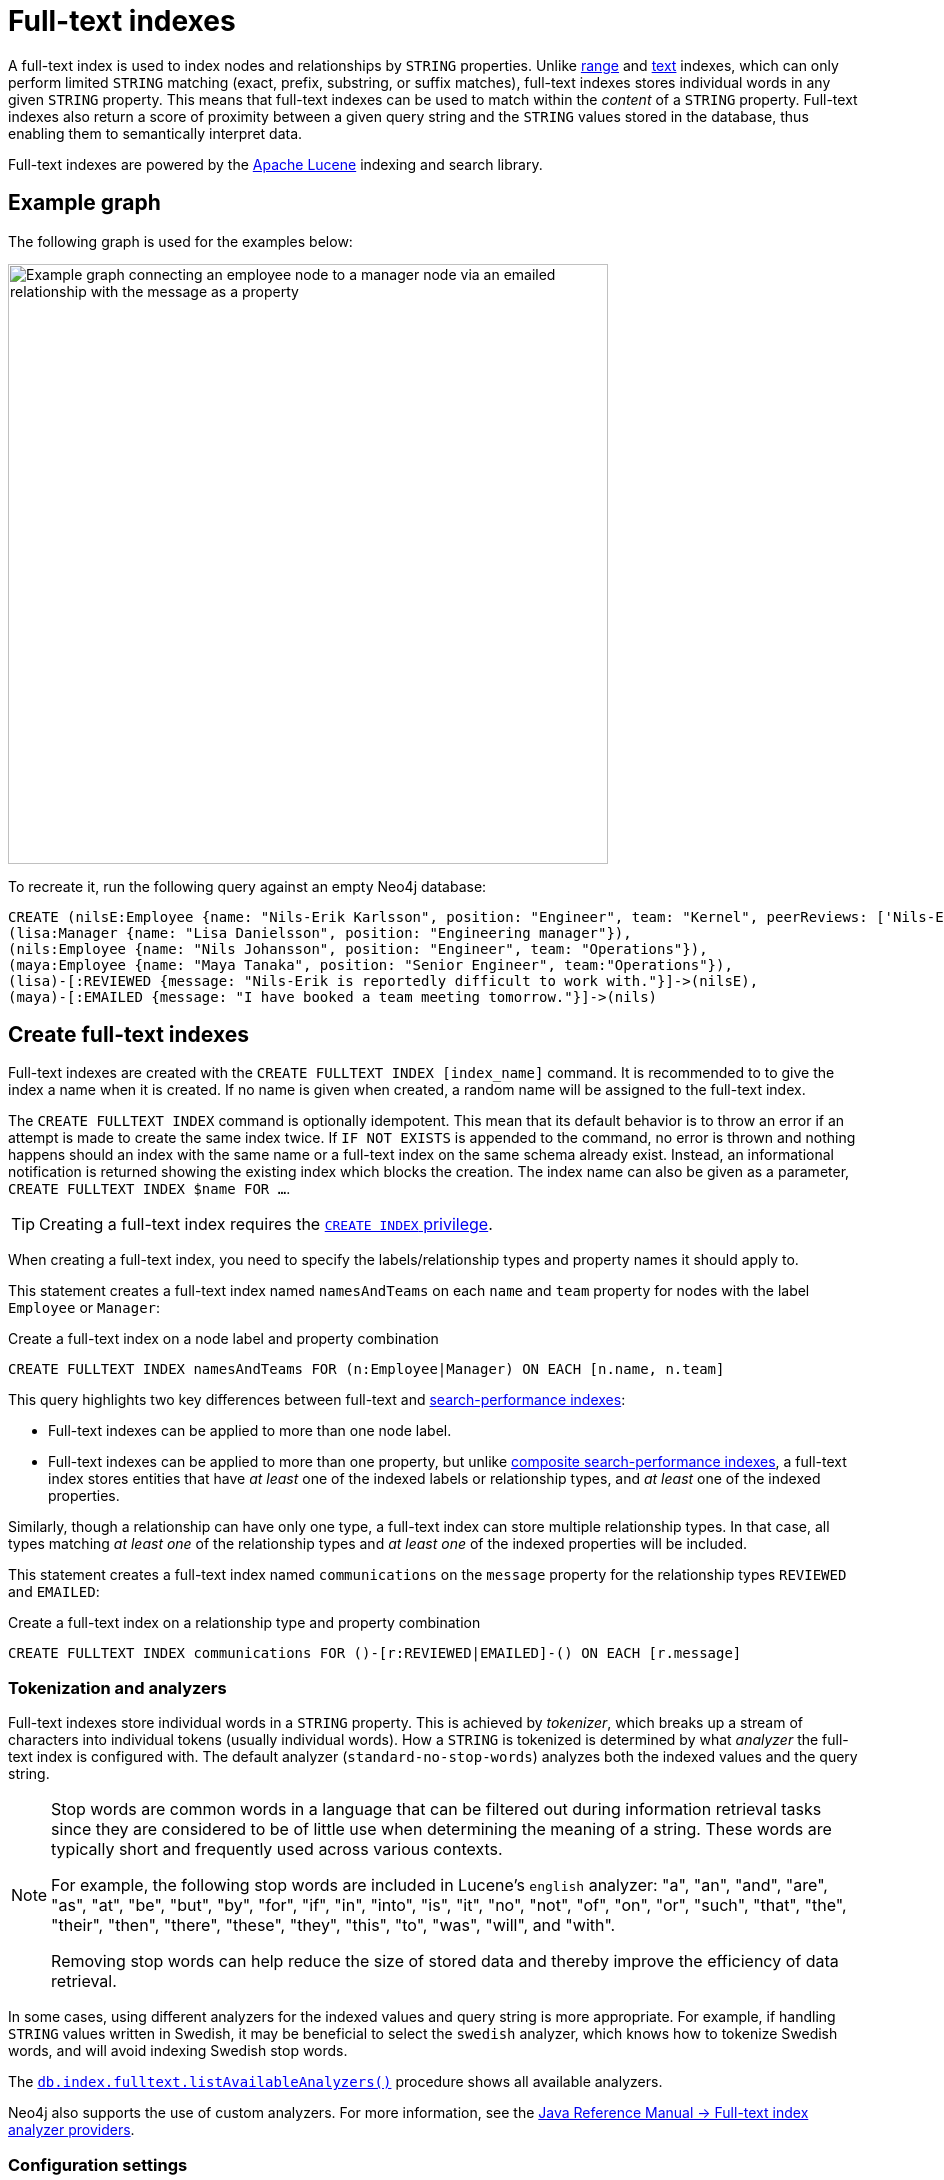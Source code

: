 :description: Information about using full-text indexes in Neo4j.
:page-aliases: indexes-for-full-text-search.adoc
= Full-text indexes

A full-text index is used to index nodes and relationships by `STRING` properties.
Unlike xref:indexes/search-performance-indexes/managing-indexes.adoc#create-range-index[range] and xref:indexes/search-performance-indexes/managing-indexes.adoc#create-text-index[text] indexes, which can only perform limited `STRING` matching (exact, prefix, substring, or suffix matches), full-text indexes stores individual words in any given `STRING` property.
This means that full-text indexes can be used to match within the _content_ of a `STRING` property.
Full-text indexes also return a score of proximity between a given query string and the `STRING` values stored in the database, thus enabling them to semantically interpret data.

Full-text indexes are powered by the link:https://lucene.apache.org/[Apache Lucene] indexing and search library.

[[example-graph]]
== Example graph

The following graph is used for the examples below:

image::full-text-graph.svg[Example graph connecting an employee node to a manager node via an emailed relationship with the message as a property,width=600,role=popup]

To recreate it, run the following query against an empty Neo4j database:

[source, cypher, role=test-setup]
----
CREATE (nilsE:Employee {name: "Nils-Erik Karlsson", position: "Engineer", team: "Kernel", peerReviews: ['Nils-Erik is difficult to work with.', 'Nils-Erik is often late for work.']}),
(lisa:Manager {name: "Lisa Danielsson", position: "Engineering manager"}),
(nils:Employee {name: "Nils Johansson", position: "Engineer", team: "Operations"}),
(maya:Employee {name: "Maya Tanaka", position: "Senior Engineer", team:"Operations"}),
(lisa)-[:REVIEWED {message: "Nils-Erik is reportedly difficult to work with."}]->(nilsE),
(maya)-[:EMAILED {message: "I have booked a team meeting tomorrow."}]->(nils)
----

[[create-full-text-indexes]]
== Create full-text indexes

Full-text indexes are created with the `CREATE FULLTEXT INDEX [index_name]` command.
It is recommended to to give the index a name when it is created.
If no name is given when created, a random name will be assigned to the full-text index.

The `CREATE FULLTEXT INDEX` command is optionally idempotent.
This mean that its default behavior is to throw an error if an attempt is made to create the same index twice.
If `IF NOT EXISTS` is appended to the command, no error is thrown and nothing happens should an index with the same name or a full-text index on the same schema already exist.
Instead, an informational notification is returned showing the existing index which blocks the creation.
The index name can also be given as a parameter, `CREATE FULLTEXT INDEX $name FOR ...`.

[TIP]
Creating a full-text index requires the link:{neo4j-docs-base-uri}/operations-manual/current/authentication-authorization/database-administration/#access-control-database-administration-index[`CREATE INDEX` privilege].

When creating a full-text index, you need to specify the labels/relationship types and property names it should apply to.

This statement creates a full-text index named `namesAndTeams` on each `name` and `team` property for nodes with the label `Employee` or `Manager`:

.Create a full-text index on a node label and property combination
[source, cypher]
----
CREATE FULLTEXT INDEX namesAndTeams FOR (n:Employee|Manager) ON EACH [n.name, n.team]
----

This query highlights two key differences between full-text and xref:indexes/search-performance-indexes/managing-indexes.adoc[search-performance indexes]:

* Full-text indexes can be applied to more than one node label.
* Full-text indexes can be applied to more than one property, but unlike xref:indexes/search-performance-indexes/managing-indexes.adoc#create-a-composite-range-index-for-nodes[composite search-performance indexes], a full-text index stores entities that have _at least_ one of the indexed labels or relationship types, and _at least_ one of the indexed properties.

Similarly, though a relationship can have only one type, a full-text index can store multiple relationship types.
In that case, all types matching _at least one_ of the relationship types and _at least one_ of the indexed properties will be included.

This statement creates a full-text index named `communications` on the `message` property for the relationship types `REVIEWED` and `EMAILED`:

.Create a full-text index on a relationship type and property combination
[source, cypher]
----
CREATE FULLTEXT INDEX communications FOR ()-[r:REVIEWED|EMAILED]-() ON EACH [r.message]
----

[[tokenization-analyzers]]
=== Tokenization and analyzers

Full-text indexes store individual words in a `STRING` property.
This is achieved by _tokenizer_, which breaks up a stream of characters into individual tokens (usually individual words).
How a `STRING` is tokenized is determined by what _analyzer_ the full-text index is configured with.
The default analyzer (`standard-no-stop-words`) analyzes both the indexed values and the query string.

[NOTE]
====
Stop words are common words in a language that can be filtered out during 
information retrieval tasks since they are considered to be of little use when determining the meaning of a string. These words are typically short and frequently used across various contexts. 

For example, the following stop words are included in Lucene’s `english` analyzer: "a", "an", "and", "are", "as", "at", "be", "but", "by", "for", "if", "in", "into", "is", "it", "no", "not", "of", "on", "or", "such", "that", "the", "their", "then", "there", "these", "they", "this", "to", "was", "will", and "with".

Removing stop words can help reduce the size of stored data and thereby improve the efficiency of data retrieval.
====

In some cases, using different analyzers for the indexed values and query string is more appropriate.
For example, if handling `STRING` values written in Swedish, it may be beneficial to select the `swedish` analyzer, which knows how to tokenize Swedish words, and will avoid indexing Swedish stop words.

The link:{neo4j-docs-base-uri}/operations-manual/current/procedures/#procedure_db_index_fulltext_listavailableanalyzers[`db.index.fulltext.listAvailableAnalyzers()`] procedure shows all available analyzers.

Neo4j also supports the use of custom analyzers.
For more information, see the link:{neo4j-docs-base-uri}/java-reference/current/extending-neo4j/full-text-analyzer-provider[Java Reference Manual -> Full-text index analyzer providers].

[[configuration-settings]]
=== Configuration settings

The `CREATE FULLTEXT INDEX` command takes an optional `OPTIONS` clause, where the `indexConfig` can be specified.
The following statement creates a full-text index using a parameter for nodes with the label `Employee` or `Manager`.

.Parameters
[source, parameters]
----
{
  "name": "peerReviews"
}
----

.Create a full-text index using `OPTIONS`
[source, cypher]
----
CREATE FULLTEXT INDEX $name FOR (n:Employee|Manager) ON EACH [n.peerReviews]
OPTIONS { 
  indexConfig: {
    `fulltext.analyzer`: 'english', // <1>
    `fulltext.eventually_consistent`: true // <2>
  }
}
----

<1> The `fulltext.analyzer` setting can be used to configure an index-specific analyzer.
In this case, it is set to the `english` analyzer.
The possible values for the `fulltext.analyzer` setting can be listed with the `db.index.fulltext.listAvailableAnalyzers` procedure.
<2>  The `fulltext.eventually_consistent` setting, if set to `true`, will put the index in an _eventually consistent_ update mode.
This means that updates will be applied in a background thread "as soon as possible", instead of during a transaction commit, which is true for other indexes.

For more information on how to configure full-text indexes, refer to the link:{neo4j-docs-base-uri}/operations-manual/current/performance/index-configuration#index-configuration-fulltext[Operations Manual -> Indexes to support full-text search].

[[query-full-text-indexes]]
== Query full-text indexes

Unlike xref:indexes/search-performance-indexes/managing-indexes.adoc[search-performance indexes], full-text indexes are not automatically used by the xref:planning-and-tuning/execution-plans.adoc[Cypher query planner].
To query a full-text index, use either the link:{neo4j-docs-base-uri}/operations-manual/current/procedures/#procedure_db_index_fulltext_querynodes[`db.index.fulltext.queryNodes`] or the link:{neo4j-docs-base-uri}/operations-manual/current/procedures/#procedure_db_index_fulltext_queryRelationships[`db.index.fulltext.queryRelationships`] procedure.

[NOTE]
An index cannot be used while its `state` is `POPULATING`, which occurs immediately after it is created.
To check the `state` of a full-text index -- whether it is `ONLINE` (usable) or `POPULATING` (still being built; the `populationPercent` column shows the progress of the index creation) -- run the following command: `SHOW FULLTEXT INDEXES`.

This query uses the `db.index.fulltext.queryNodes` to look for `nils` in the previously created full-text index `namesAndTeams`:

.Query a full-text index for a node property
[source, cypher]
----
CALL db.index.fulltext.queryNodes("namesAndTeams", "nils") YIELD node, score
RETURN node.name, score
----

.Result
[role="queryresult",options="header,footer",cols="2*<m"]
|===
| node.name | score

| "Nils Johansson" | 0.3300700783729553
| "Nils-Erik Karlsson" | 0.27725890278816223

2+d|Rows: 2

|===

[NOTE]
Many full-text index analyzers (including Neo4j's default analyzer) normalize tokens to lower case.
Full-text indexes are therefore case-insensitive by default when used on Neo4j.


The `score` column represents how well the index thinks that the entry matches the given query string.
Thus, in addition to any exact matches, full-text indexes return _approximate_ matches to a given query string.
This is possible because both the property values that are indexed, and the queries to the index, are processed through the analyzer such that the index can find data entities which do not exactly match the provided `STRING`.

The `score` results are always returned in _descending score order_, where the best matching result entry is put first.

This query uses the `db.index.fulltext.queryRelationships` to query the previously created `communications` full-text index for any `message` containing "meeting":

.Query a full-text index for a relationship property
[source, cypher]
----
CALL db.index.fulltext.queryRelationships("communications", "meeting") YIELD relationship, score
RETURN type(relationship), relationship.message, score
----

.Result
[role="queryresult",options="header,footer",cols="3*<m"]
|===
| type(relationship) | relationship.message | score

| "EMAILED" | "I have booked a team meeting tomorrow." | 0.3239005506038666

3+d|Rows: 1

|===

To only obtain exact matches, quote the `STRING` you are searching for:

.Query a full-text index for exact matches
[source, cypher]
----
CALL db.index.fulltext.queryNodes("namesAndTeams", '"Nils-Erik"') YIELD node, score
RETURN node.name, score
----

.Result
[role="queryresult",options="header,footer",cols="2*<m"]
|===
| node.name | score
| "Nils-Erik Karlsson" | 0.7588480710983276
2+d|Rows: 1
|===

Query strings also support the use of the link:https://lucene.apache.org/core/2_9_4/queryparsersyntax.html#Boolean%20operators[Lucene boolean operators] (`AND`, `OR`, `NOT`, `+`, `-`):

.Query a full-text index using logical operators
[source, cypher]
----
CALL db.index.fulltext.queryNodes("namesAndTeams", 'nils AND kernel') YIELD node, score
RETURN node.name, node.team, score
----

.Result
[role="queryresult",options="header,footer",cols="3*<m"]
|===

| node.name | node.team | score
| "Nils-Erik Karlsson" | "Kernel" | 0.723090410232544
3+d|Rows: 1

|===

It is possible to limit the search to specific properties, by prefixing `<propertyName>:` to the query string.

.Query a full-text index for specific properties
[source, cypher]
----
CALL db.index.fulltext.queryNodes("namesAndTeams", 'team:"Operations"') YIELD node, score
RETURN node.name, node.team, score
----

.Result
[role="queryresult",options="header,footer",cols="3*<m"]
|===

| node.name | node.team | score
| "Nils Johansson" | "Operations" | 0.21363800764083862
| "Maya Tanaka"   | "Operations" | 0.21363800764083862
3+d|Rows: 2

|===

A complete description of the Lucene query syntax can be found in the link:https://lucene.apache.org/core/8_2_0/queryparser/org/apache/lucene/queryparser/classic/package-summary.html#package.description[Lucene documentation].


[[string-list-properties]]
=== Lists of `STRING` values

If the indexed property contains a list of `STRING` values, each entry is analyzed independently and all produced tokens are associated to the same property name.
This means that when querying such an indexed node or relationship, there is a match if any of the list elements matches the query string.
For scoring purposes, the full-text index treats it as a single-property value, and the score will represent how close the query is to matching the entire list.

.Query a full-text index for content present in a list of `STRING` properties
[source, cypher]
----
CALL db.index.fulltext.queryNodes('peerReviews', 'late') YIELD node, score
RETURN node.name, node.peerReviews, score
----

.Result
[role="queryresult",options="header,footer",cols="3*<m"]
|===

| node.name | node.peerReviews| score
| "Nils-Erik Karlsson" | ["Nils-Erik is difficult to work with.", "Nils-Erik is often late for work."] | 0.13076457381248474

|===

[[show-full-text-indexes]]
== Show full-text indexes 

To list all full-text indexes in a database, use the `SHOW FULLTEXT INDEXES` command:

.Show all full-text indexes in a database
[source, cypher, test-exclude-cols=id]
----
SHOW FULLTEXT INDEXES
----

.Result
[role="queryresult"]
----
+------------------------------------------------------------------------------------------------------------------------------------------------------------------------------------------------------------+
| id | name             | state    | populationPercent | type       | entityType     | labelsOrTypes           | properties       | indexProvider  | owningConstraint | lastRead                 | readCount |
+------------------------------------------------------------------------------------------------------------------------------------------------------------------------------------------------------------+
| 4  | "communications" | "ONLINE" | 100.0             | "FULLTEXT" | "RELATIONSHIP" | ["REVIEWED", "EMAILED"] | ["message"]      | "fulltext-1.0" | NULL             | 2023-10-31T15:06:10.270Z | 2         |
| 3  | "namesAndTeams"  | "ONLINE" | 100.0             | "FULLTEXT" | "NODE"         | ["Employee", "Manager"] | ["name", "team"] | "fulltext-1.0" | NULL             | 2023-10-31T15:07:48.874Z | 5         |
| 6  | "peerReviews"    | "ONLINE" | 100.0             | "FULLTEXT" | "NODE"         | ["Employee", "Manager"] | ["peerReviews"]  | "fulltext-1.0" | NULL             | 2023-10-31T15:09:05.391Z | 3         |
+------------------------------------------------------------------------------------------------------------------------------------------------------------------------------------------------------------+
----

Similar to search-performance indexes, the `SHOW` command can be filtered for particular columns:

.Show full-text indexes using filtering
[source, cypher, test-exclude-cols=id]
----
SHOW FULLTEXT INDEXES WHERE name CONTAINS "Team"
----

.Result
----
+---------------------------------------------------------------------------------------------------------------------------------------------------------------------------------------+
| id | name            | state    | populationPercent | type       | entityType | labelsOrTypes           | properties       | indexProvider  | owningConstraint | lastRead | readCount |
+---------------------------------------------------------------------------------------------------------------------------------------------------------------------------------------+
| 5  | "namesAndTeams" | "ONLINE" | 100.0             | "FULLTEXT" | "NODE"     | ["Employee", "Manager"] | ["name", "team"] | "fulltext-1.0" | NULL             | NULL     | 0         |
+---------------------------------------------------------------------------------------------------------------------------------------------------------------------------------------+
----

To return full index details, use the `YIELD` clause.
For example:

.Show all full-text indexes and all return columns
[source, cypher, test-exclude-cols=id]
----
SHOW FULLTEXT INDEXES YIELD *
----

.Result
----
+----------------------------------------------------------------------------------------------------------------------------------------------------------------------------------------------------------------------------------------------------------------------------------------------------------------------------------------------------------------------------------------------------------------------------------------------------------------------------------------------------------------------------------------------------------------------+
| id | name             | state    | populationPercent | type       | entityType     | labelsOrTypes           | properties       | indexProvider  | owningConstraint | lastRead | readCount | trackedSince             | options                                                                                                 | failureMessage | createStatement                                                                                                                                                                                                   |
+----------------------------------------------------------------------------------------------------------------------------------------------------------------------------------------------------------------------------------------------------------------------------------------------------------------------------------------------------------------------------------------------------------------------------------------------------------------------------------------------------------------------------------------------------------------------+
| 4  | "communications" | "ONLINE" | 100.0             | "FULLTEXT" | "RELATIONSHIP" | ["REVIEWED", "EMAILED"] | ["message"]      | "fulltext-1.0" | NULL             | NULL     | 0         | 2023-11-01T09:27:57.024Z | {indexConfig: {`fulltext.analyzer`: "standard-no-stop-words", `fulltext.eventually_consistent`: FALSE}} | ""             | "CREATE FULLTEXT INDEX `communications` FOR ()-[r:`REVIEWED`|`EMAILED`]-() ON EACH [r.`message`] OPTIONS {indexConfig: {`fulltext.analyzer`: 'standard-no-stop-words',`fulltext.eventually_consistent`: false}}"  |
| 5  | "namesAndTeams"  | "ONLINE" | 100.0             | "FULLTEXT" | "NODE"         | ["Employee", "Manager"] | ["name", "team"] | "fulltext-1.0" | NULL             | NULL     | 0         | 2023-11-01T12:24:48.002Z | {indexConfig: {`fulltext.analyzer`: "standard-no-stop-words", `fulltext.eventually_consistent`: FALSE}} | ""             | "CREATE FULLTEXT INDEX `namesAndTeams` FOR (n:`Employee`|`Manager`) ON EACH [n.`name`, n.`team`] OPTIONS {indexConfig: {`fulltext.analyzer`: 'standard-no-stop-words',`fulltext.eventually_consistent`: false}}"  |
| 6  | "peerReviews"    | "ONLINE" | 100.0             | "FULLTEXT" | "NODE"         | ["Employee", "Manager"] | ["peerReviews"]  | "fulltext-1.0" | NULL             | NULL     | 0         | 2023-11-01T12:25:41.495Z | {indexConfig: {`fulltext.analyzer`: "english", `fulltext.eventually_consistent`: TRUE}}                 | ""             | "CREATE FULLTEXT INDEX `peerReviews` FOR (n:`Employee`|`Manager`) ON EACH [n.`peerReviews`] OPTIONS {indexConfig: {`fulltext.analyzer`: 'english',`fulltext.eventually_consistent`: true}}"                       |
+----------------------------------------------------------------------------------------------------------------------------------------------------------------------------------------------------------------------------------------------------------------------------------------------------------------------------------------------------------------------------------------------------------------------------------------------------------------------------------------------------------------------------------------------------------------------+
----

For a full description of all return columns, see xref:indexes/search-performance-indexes/managing-indexes.adoc#listing-indexes-result-columns[Search-performance indexes -> Result columns for listing indexes].


[[drop-full-text-indexes]]
== Drop full-text indexes

A full-text node index is dropped by using the xref:indexes/search-performance-indexes/managing-indexes.adoc#drop-an-index[same command as for other indexes], `DROP INDEX`.

In the following example, the previously created `communications` full-text index is deleted from the database:

.Drop a full-text index
[source, cypher]
----
DROP INDEX communications
----

The index name can also be given as a parameter when dropping an index:  `DROP INDEX $name`.

[[full--text-index-procedures]]
== List of full-text index procedures

The procedures for full-text indexes are listed in the table below:

[options="header"]
|===
| Usage | Procedure/Command | Description

| Eventually consistent indexes.
| https://neo4j.com/docs/operations-manual/current/procedures/#procedure_db_index_fulltext_awaiteventuallyconsistentindexrefresh[`db.index.fulltext.awaitEventuallyConsistentIndexRefresh`]
| Wait for the updates from recently committed transactions to be applied to any eventually-consistent full-text indexes.

| List available analyzers.
| https://neo4j.com/docs/operations-manual/current/procedures/#procedure_db_index_fulltext_listavailableanalyzers[`db.index.fulltext.listAvailableAnalyzers`]
| List the available analyzers that the full-text indexes can be configured with.

| Use full-text node index.
| https://neo4j.com/docs/operations-manual/current/procedures/#procedure_db_index_fulltext_querynodes[`db.index.fulltext.queryNodes`]
| Query the given full-text index. Returns the matching nodes and their Lucene query score, ordered by score.

| Use full-text relationship index.
| https://neo4j.com/docs/operations-manual/current/procedures/#procedure_db_index_fulltext_queryRelationships[`db.index.fulltext.queryRelationships`]
| Query the given full-text index. Returns the matching relationships and their Lucene query score, ordered by score.

|===

[[summary]]
== Summary

* Full-text indexes support the indexing of both nodes and relationships.
* Full-text indexes include only property values of types `STRING` or `LIST<STRING>`.
* Full-text indexes are accessed via Cypher procedures.
* Full-text indexes return the _score_ for each result from a query.
* Full-text indexes support configuring custom analyzers, including analyzers that are not included with Lucene itself.
* Full-text indexes can be queried using the Lucene query language.
* Full-text indexes are kept up to date automatically, as nodes and relationships are added, removed, and modified.
* Full-text indexes will automatically populate newly created indexes with the existing data in a store.
* Full-text indexes can be checked by the link:{neo4j-docs-base-uri}/operations-manual/current/tools/neo4j-admin/consistency-checker[consistency checker], and they can be rebuilt if there is a problem with them.
* Newly created full-text indexes get automatically populated with the existing data in the database.
* Full-text indexes can support any number of properties in a single index.
* Full-text indexes are created, dropped, and updated transactionally, and are automatically replicated throughout a cluster.
* Full-text indexes can be configured to be _eventually consistent_, in which index updating is moved from the commit path to a background thread.
Using this feature, it is possible to work around the slow Lucene writes from the performance-critical commit process, thus removing the main bottlenecks for Neo4j write performance.
